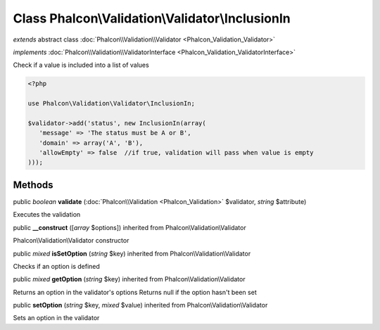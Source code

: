 Class **Phalcon\\Validation\\Validator\\InclusionIn**
=====================================================

*extends* abstract class :doc:`Phalcon\\Validation\\Validator <Phalcon_Validation_Validator>`

*implements* :doc:`Phalcon\\Validation\\ValidatorInterface <Phalcon_Validation_ValidatorInterface>`

Check if a value is included into a list of values  

.. code-block:: php

    <?php

    use Phalcon\Validation\Validator\InclusionIn;
    
    $validator->add('status', new InclusionIn(array(
       'message' => 'The status must be A or B',
       'domain' => array('A', 'B'),
       'allowEmpty' => false  //if true, validation will pass when value is empty
    )));



Methods
-------

public *boolean*  **validate** (:doc:`Phalcon\\Validation <Phalcon_Validation>` $validator, *string* $attribute)

Executes the validation



public  **__construct** ([*array* $options]) inherited from Phalcon\\Validation\\Validator

Phalcon\\Validation\\Validator constructor



public *mixed*  **isSetOption** (*string* $key) inherited from Phalcon\\Validation\\Validator

Checks if an option is defined



public *mixed*  **getOption** (*string* $key) inherited from Phalcon\\Validation\\Validator

Returns an option in the validator's options Returns null if the option hasn't been set



public  **setOption** (*string* $key, *mixed* $value) inherited from Phalcon\\Validation\\Validator

Sets an option in the validator




